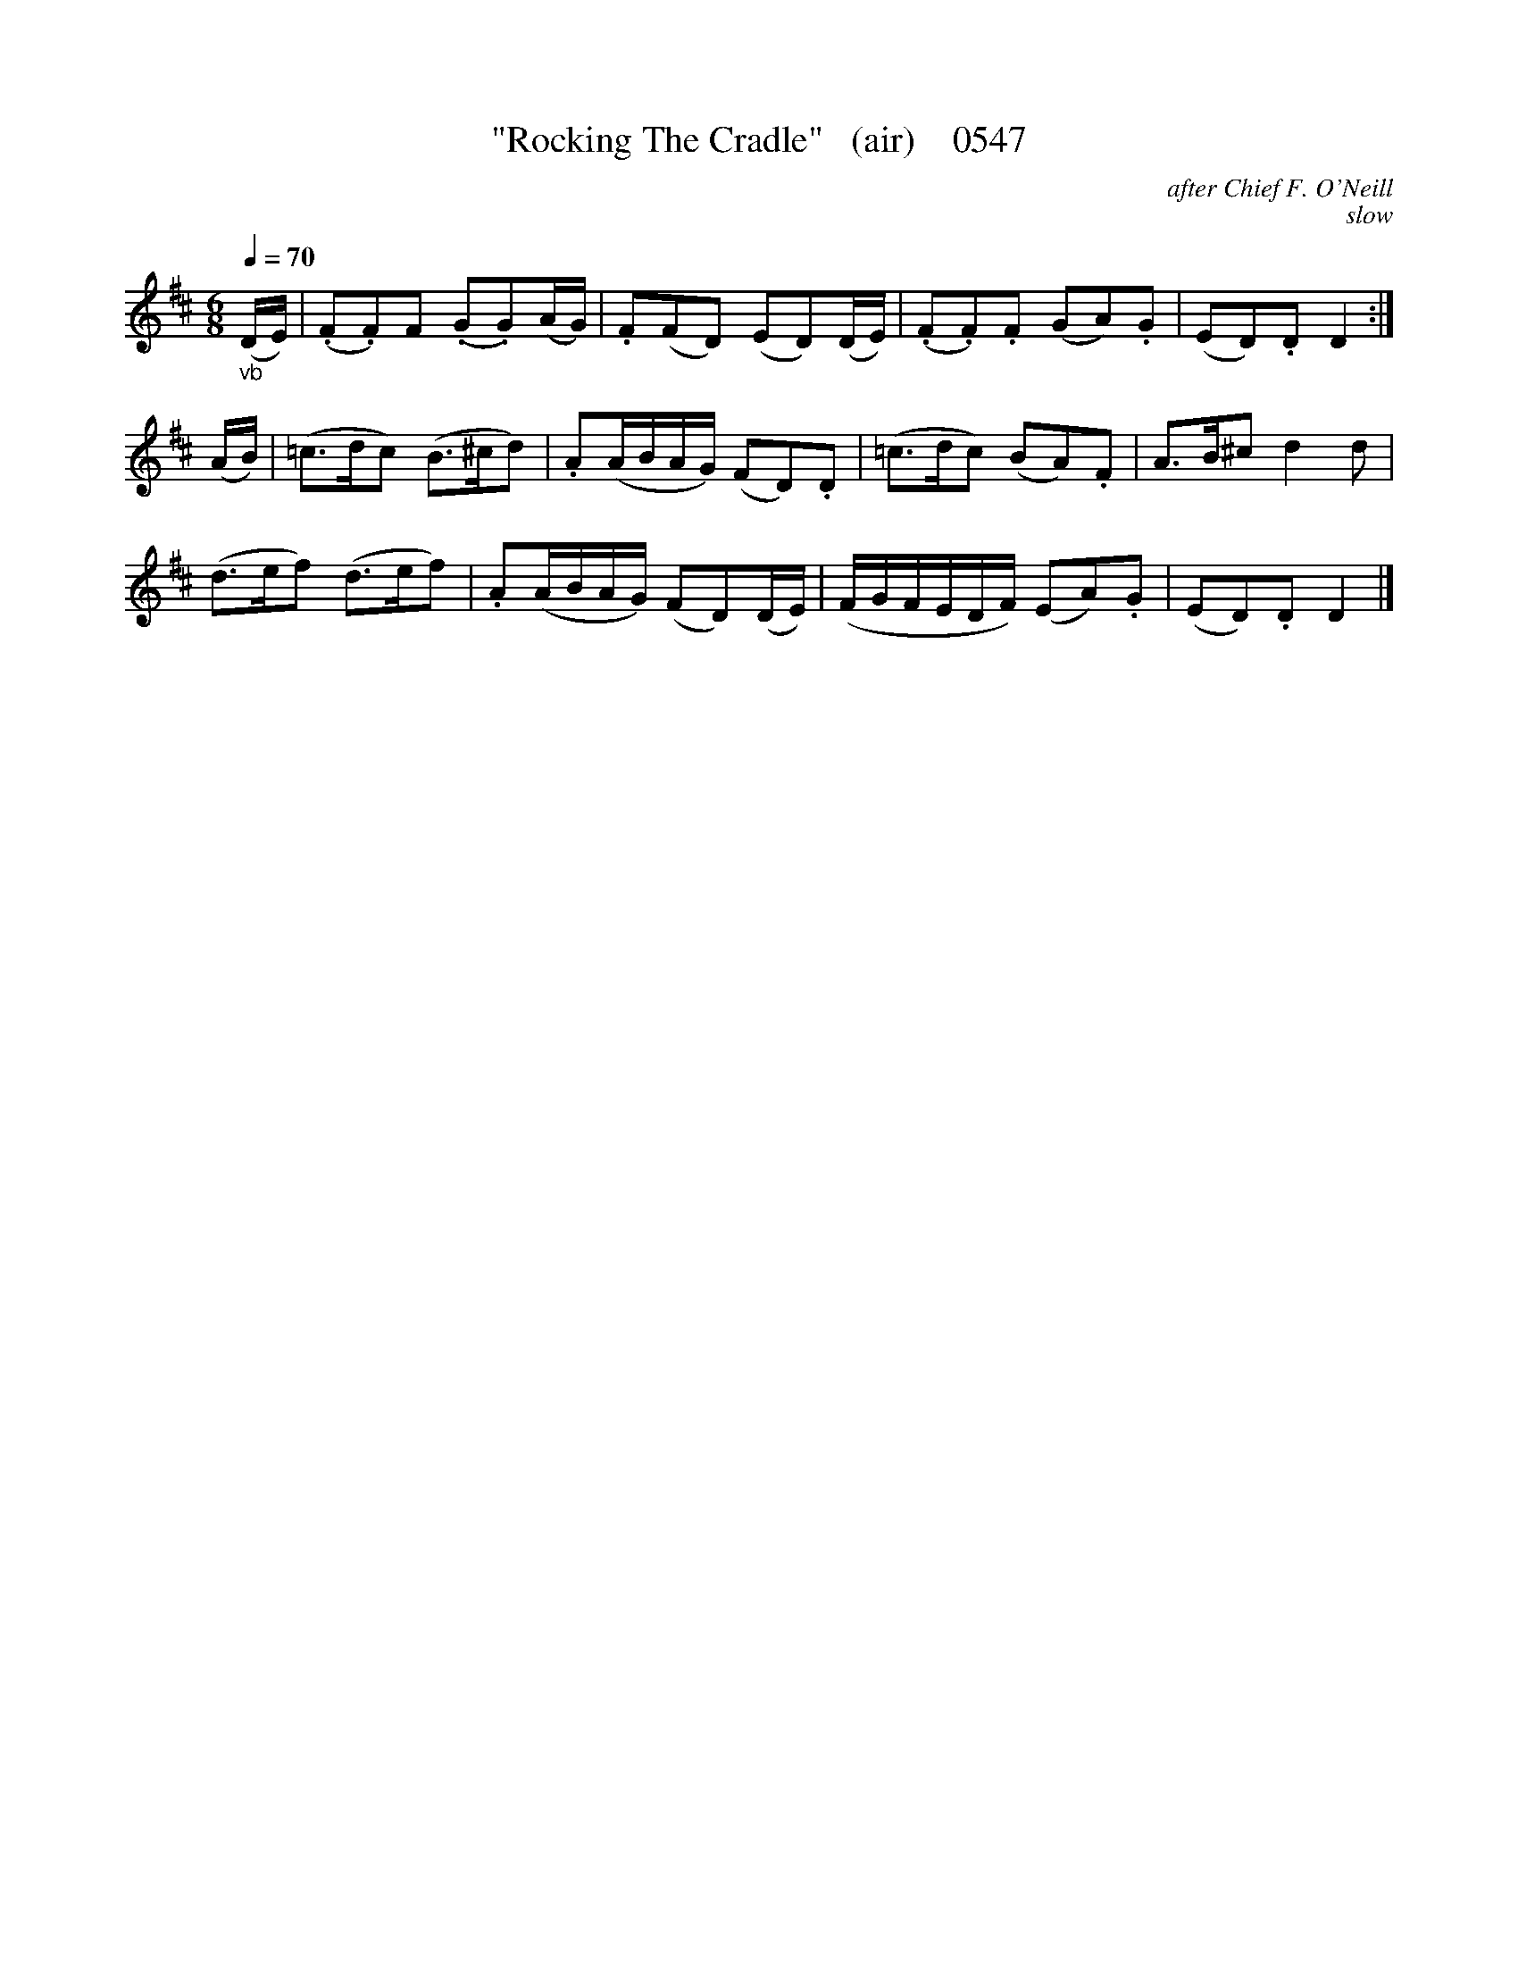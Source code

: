 X:0547
T:"Rocking The Cradle"   (air)    0547
C:after Chief F. O'Neill
C:slow
Q:1/4=70
I:abc2nwc
B:O'Neill's Music Of Ireland (The 1850) Lyon & Healy, Chicago, 1903 edition
Z:FROM O'NEILL'S TO NOTEWORTHY, FROM NOTEWORTHY TO ABC, MIDI AND .TXT BY VINCE BRENNAN June 2003 (HTTP://WWW.SOSYOURMOM.COM)
M:6/8
L:1/8
K:D
"_vb"(D/2E/2)|(.F.F)F (.G.G)(A/2G/2)|.F(FD) (ED)(D/2E/2)|(.F.F).F (GA).G|(ED).D D2:|
(A/2B/2)|(=c3/2d/2c) (B3/2^c/2d)|.A(A/2B/2A/2G/2) (FD).D|(=c3/2d/2c) (BA).F|A3/2B/2^c d2d|
(d3/2e/2f) (d3/2e/2f)|.A(A/2B/2A/2G/2) (FD)(D/2E/2)|(F/2G/2F/2E/2D/2F/2) (EA).G|(ED).D D2|]
